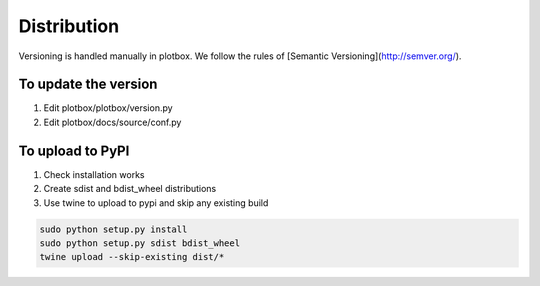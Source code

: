 Distribution
'''''''''''''''''''''''''''''''''''''''

Versioning is handled manually in plotbox. We follow the rules of [Semantic Versioning](http://semver.org/).

**To update the version**
---------------------------------------

1. Edit plotbox/plotbox/version.py
2. Edit plotbox/docs/source/conf.py


**To upload to PyPI**
---------------------------------------

1. Check installation works
2. Create sdist and bdist_wheel distributions
3. Use twine to upload to pypi and skip any existing build

.. code:: sh

	sudo python setup.py install
	sudo python setup.py sdist bdist_wheel
	twine upload --skip-existing dist/*